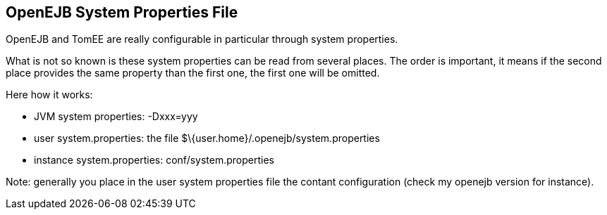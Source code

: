 :index-group: Unrevised
:jbake-type: page
:jbake-status: published
:jbake-title: System Properties Files


== OpenEJB System Properties File

OpenEJB and TomEE are really configurable in particular through system
properties.

What is not so known is these system properties can be read from several
places. The order is important, it means if the second place provides
the same property than the first one, the first one will be omitted.

Here how it works:

* JVM system properties: -Dxxx=yyy
* user system.properties: the file
$\{user.home}/.openejb/system.properties
* instance system.properties: conf/system.properties

Note: generally you place in the user system properties file the contant
configuration (check my openejb version for instance).
